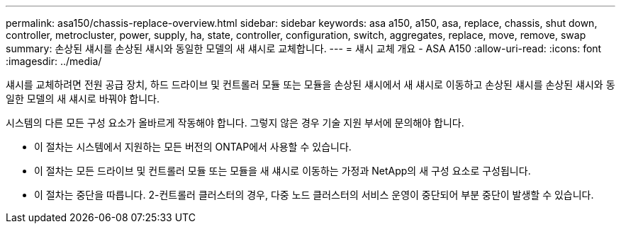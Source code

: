 ---
permalink: asa150/chassis-replace-overview.html 
sidebar: sidebar 
keywords: asa a150, a150, asa, replace, chassis, shut down, controller, metrocluster, power, supply, ha, state, controller, configuration, switch, aggregates, replace, move, remove, swap 
summary: 손상된 섀시를 손상된 섀시와 동일한 모델의 새 섀시로 교체합니다. 
---
= 섀시 교체 개요 - ASA A150
:allow-uri-read: 
:icons: font
:imagesdir: ../media/


[role="lead"]
섀시를 교체하려면 전원 공급 장치, 하드 드라이브 및 컨트롤러 모듈 또는 모듈을 손상된 섀시에서 새 섀시로 이동하고 손상된 섀시를 손상된 섀시와 동일한 모델의 새 섀시로 바꿔야 합니다.

시스템의 다른 모든 구성 요소가 올바르게 작동해야 합니다. 그렇지 않은 경우 기술 지원 부서에 문의해야 합니다.

* 이 절차는 시스템에서 지원하는 모든 버전의 ONTAP에서 사용할 수 있습니다.
* 이 절차는 모든 드라이브 및 컨트롤러 모듈 또는 모듈을 새 섀시로 이동하는 가정과 NetApp의 새 구성 요소로 구성됩니다.
* 이 절차는 중단을 따릅니다. 2-컨트롤러 클러스터의 경우, 다중 노드 클러스터의 서비스 운영이 중단되어 부분 중단이 발생할 수 있습니다.

